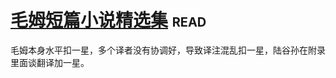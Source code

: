 * [[https://book.douban.com/subject/10774752/][毛姆短篇小说精选集]]:read:
毛姆本身水平扣一星，多个译者没有协调好，导致译注混乱扣一星，陆谷孙在附录里面谈翻译加一星。
